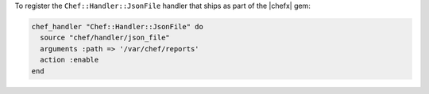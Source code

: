 .. This is an included how-to. 

To register the ``Chef::Handler::JsonFile`` handler that ships as part of the |chefx| gem:

.. code-block:: ruby

   chef_handler "Chef::Handler::JsonFile" do
     source "chef/handler/json_file"
     arguments :path => '/var/chef/reports'
     action :enable
   end
